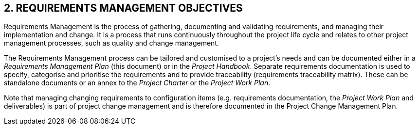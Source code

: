 == 2. REQUIREMENTS MANAGEMENT OBJECTIVES
Requirements Management is the process of gathering, documenting and validating requirements, and managing their implementation and change. It is a process that runs continuously throughout the project life cycle and relates to other project management processes, such as quality and change management.

The Requirements Management process can be tailored and customised to a project’s needs and can be documented either in a _Requirements Management Plan_ (this document) or in the _Project Handbook_. Separate requirements documentation is used to specify, categorise and prioritise the requirements and to provide traceability (requirements traceability matrix). These can be standalone documents or an annex to the _Project Charter_ or the _Project Work Plan_.

Note that managing changing requirements to configuration items (e.g. requirements documentation, the _Project Work Plan_ and deliverables) is part of project change management and is therefore documented in the Project Change Management Plan.

